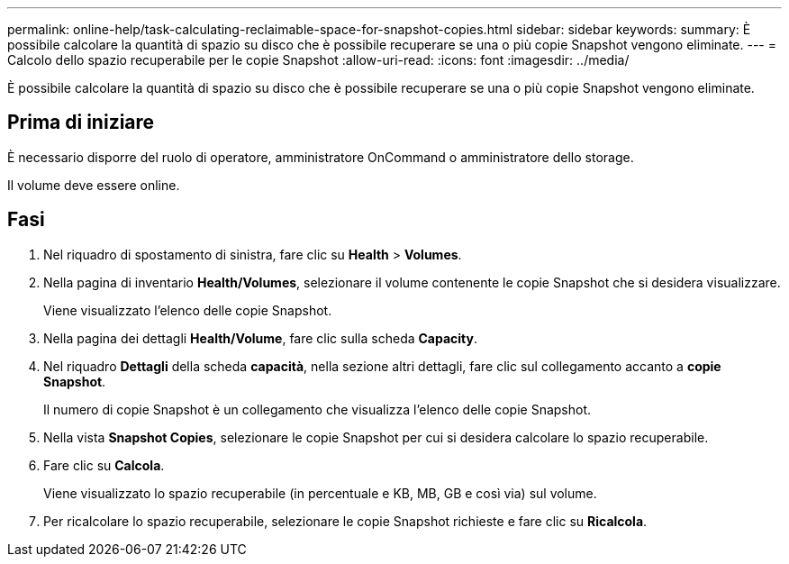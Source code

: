 ---
permalink: online-help/task-calculating-reclaimable-space-for-snapshot-copies.html 
sidebar: sidebar 
keywords:  
summary: È possibile calcolare la quantità di spazio su disco che è possibile recuperare se una o più copie Snapshot vengono eliminate. 
---
= Calcolo dello spazio recuperabile per le copie Snapshot
:allow-uri-read: 
:icons: font
:imagesdir: ../media/


[role="lead"]
È possibile calcolare la quantità di spazio su disco che è possibile recuperare se una o più copie Snapshot vengono eliminate.



== Prima di iniziare

È necessario disporre del ruolo di operatore, amministratore OnCommand o amministratore dello storage.

Il volume deve essere online.



== Fasi

. Nel riquadro di spostamento di sinistra, fare clic su *Health* > *Volumes*.
. Nella pagina di inventario *Health/Volumes*, selezionare il volume contenente le copie Snapshot che si desidera visualizzare.
+
Viene visualizzato l'elenco delle copie Snapshot.

. Nella pagina dei dettagli *Health/Volume*, fare clic sulla scheda *Capacity*.
. Nel riquadro *Dettagli* della scheda *capacità*, nella sezione altri dettagli, fare clic sul collegamento accanto a *copie Snapshot*.
+
Il numero di copie Snapshot è un collegamento che visualizza l'elenco delle copie Snapshot.

. Nella vista *Snapshot Copies*, selezionare le copie Snapshot per cui si desidera calcolare lo spazio recuperabile.
. Fare clic su *Calcola*.
+
Viene visualizzato lo spazio recuperabile (in percentuale e KB, MB, GB e così via) sul volume.

. Per ricalcolare lo spazio recuperabile, selezionare le copie Snapshot richieste e fare clic su *Ricalcola*.

